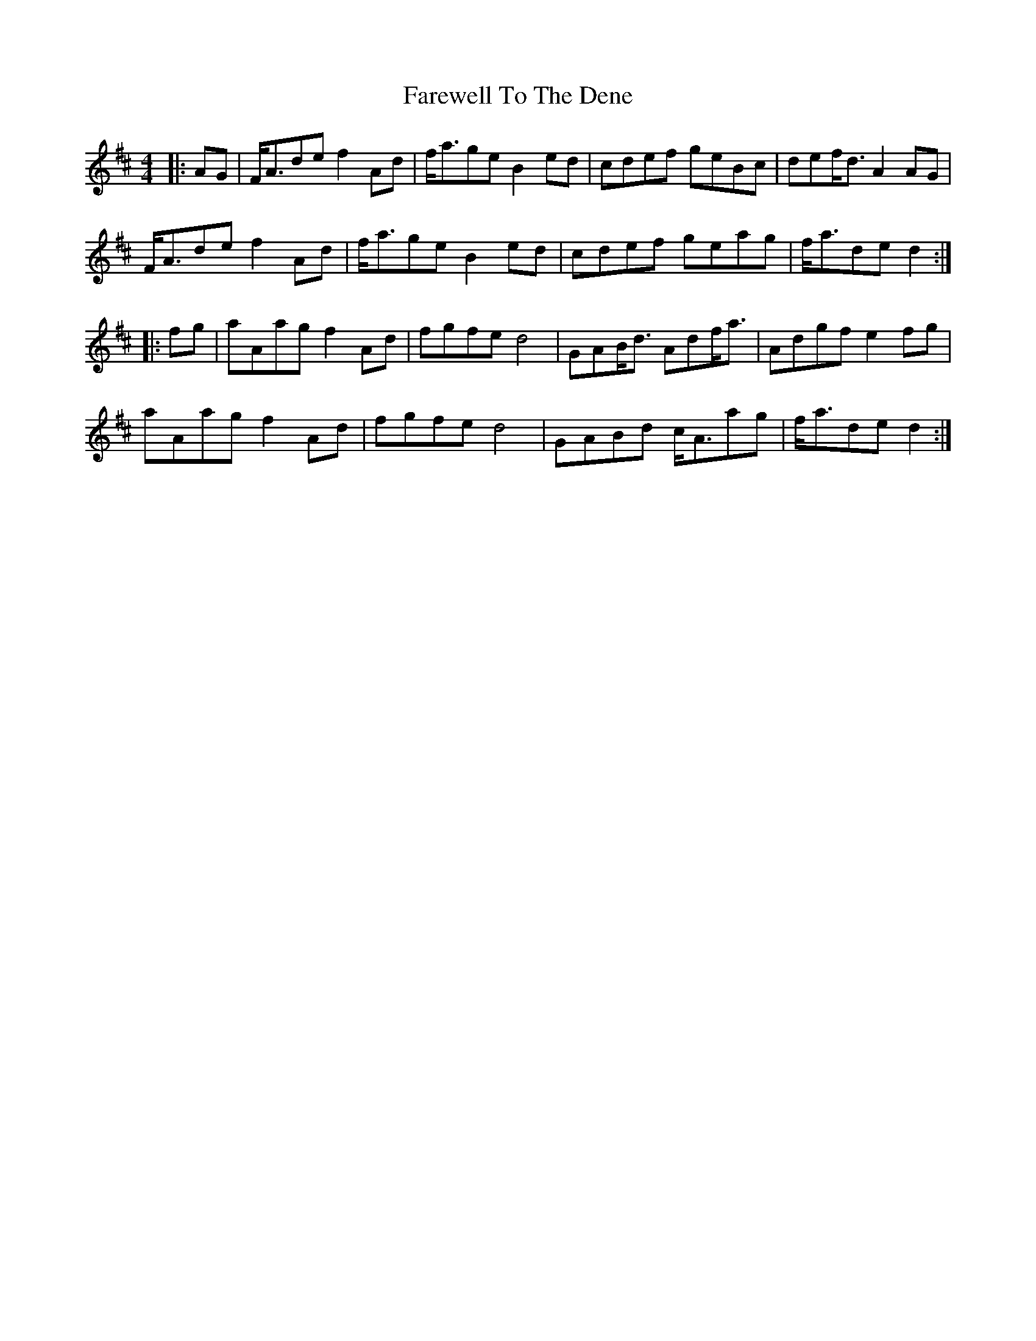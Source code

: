 X: 12591
T: Farewell To The Dene
R: barndance
M: 4/4
K: Dmajor
|:AG|F<Ade f2Ad|f<age B2ed|cdef geBc|def<d A2AG|
F<Ade f2Ad|f<age B2ed|cdef geag|f<ade d2:|
|:fg|aAag f2Ad|fgfe d4|GAB<d Adf<a|Adgf e2fg|
aAag f2Ad|fgfe d4|GABd c<Aag|f<ade d2:|

